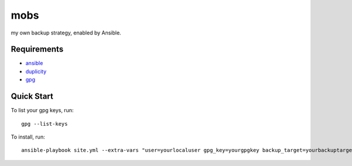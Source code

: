 mobs
----

my own backup strategy, enabled by Ansible.

------------
Requirements
------------

- ansible_
- duplicity_
- gpg_

-----------
Quick Start
-----------

To list your gpg keys, run: 

::

    gpg --list-keys

To install, run:

::

    ansible-playbook site.yml --extra-vars "user=yourlocaluser gpg_key=yourgpgkey backup_target=yourbackuptarget"


.. _ansible: http://www.ansible.com/
.. _duplicity: http://www.nongnu.org/duplicity/
.. _gpg: http://www.gnu.org/software/gnupg/
